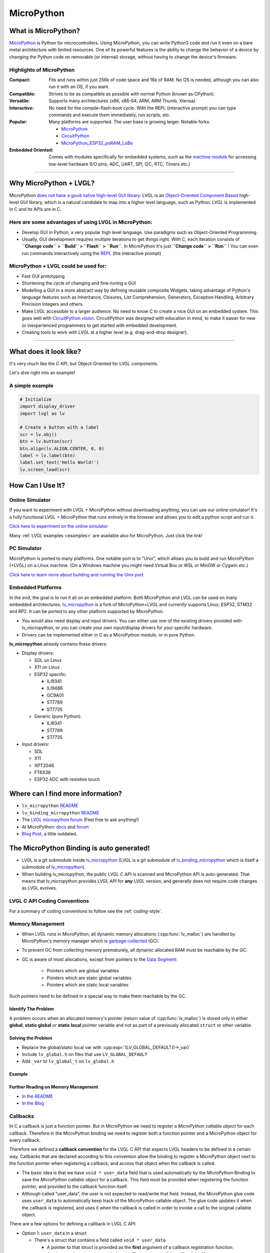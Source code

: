 .. _micropython:

===========
MicroPython
===========


What is MicroPython?
********************

`MicroPython <http://micropython.org/>`__ is Python for microcontrollers.  Using
MicroPython, you can write Python3 code and run it even on a bare metal architecture
with limited resources.  One of its powerful features is the ability to change the
behavior of a device by changing the Python code on removable (or internal) storage,
without having to change the device's firmware.


Highlights of MicroPython
-------------------------

:Compact:      Fits and runs within just 256k of code space and 16k of RAM. No OS is
               needed, although you can also run it with an OS, if you want.
:Compatible:   Strives to be as compatible as possible with normal Python (known as CPython).
:Versatile:    Supports many architectures (x86, x86-64, ARM, ARM Thumb, Xtensa).
:Interactive:  No need for the compile-flash-boot cycle. With the REPL (interactive
               prompt) you can type commands and execute them immediately, run scripts, etc.
:Popular:      Many platforms are supported. The user base is growing larger. Notable forks:

                - `MicroPython <https://github.com/micropython/micropython>`__
                - `CircuitPython <https://github.com/adafruit/circuitpython>`__
                - `MicroPython_ESP32_psRAM_LoBo <https://github.com/loboris/MicroPython_ESP32_psRAM_LoBo>`__

:Embedded Oriented:  Comes with modules specifically for embedded systems, such as the
               `machine module <https://docs.micropython.org/en/latest/library/machine.html#classes>`__
               for accessing low-level hardware (I/O pins, ADC, UART, SPI, I2C, RTC, Timers etc.)


--------------


Why MicroPython + LVGL?
***********************

MicroPython `does not have a good native high-level GUI library <https://forum.micropython.org/viewtopic.php?f=18&t=5543>`__.
LVGL is an `Object-Oriented Component Based <https://blog.lvgl.io/2018-12-13/extend-lvgl-objects>`__
high-level GUI library, which is a natural candidate to map into a higher level language, such as Python.
LVGL is implemented in C and its APIs are in C.


Here are some advantages of using LVGL in MicroPython:
------------------------------------------------------

- Develop GUI in Python, a very popular high level language. Use paradigms such as Object-Oriented Programming.
- Usually, GUI development requires multiple iterations to get things right. With C, each iteration consists of
  **``Change code`` > ``Build`` > ``Flash`` > ``Run``**. In MicroPython it's just
  **``Change code`` > ``Run``** ! You can even run commands interactively using the
  `REPL <https://en.wikipedia.org/wiki/Read%E2%80%93eval%E2%80%93print_loop>`__ (the interactive prompt)


MicroPython + LVGL could be used for:
-------------------------------------

- Fast GUI prototyping
- Shortening the cycle of changing and fine-tuning a GUI
- Modelling a GUI in a more abstract way by defining reusable composite Widgets,
  taking advantage of Python's language features such as Inheritance, Closures, List
  Comprehension, Generators, Exception Handling, Arbitrary Precision Integers and others.
- Make LVGL accessible to a larger audience. No need to know C to create a nice GUI
  on an embedded system. This goes well with
  `CircuitPython vision <https://learn.adafruit.com/welcome-to-circuitpython/what-is-circuitpython>`__.
  CircuitPython was designed with education in mind, to make it easier for new or
  inexperienced programmers to get started with embedded development.
- Creating tools to work with LVGL at a higher level (e.g. drag-and-drop designer).


--------------


What does it look like?
***********************

It's very much like the C API, but Object-Oriented for LVGL components.

Let's dive right into an example!


A simple example
----------------

.. code-block:: python

    # Initialize
    import display_driver
    import lvgl as lv

    # Create a button with a label
    scr = lv.obj()
    btn = lv.button(scr)
    btn.align(lv.ALIGN.CENTER, 0, 0)
    label = lv.label(btn)
    label.set_text('Hello World!')
    lv.screen_load(scr)


How Can I Use It?
*****************


Online Simulator
----------------

If you want to experiment with LVGL + MicroPython without downloading anything, you can use our online
simulator! It's a fully functional LVGL + MicroPython that runs entirely in the browser and allows you to
edit a python script and run it.

`Click here to experiment on the online simulator <https://sim.lvgl.io/>`__

Many :ref:`LVGL examples <examples>` are available also for MicroPython. Just click the link!


PC Simulator
------------

MicroPython is ported to many platforms. One notable port is to "Unix", which allows
you to build and run MicroPython (+LVGL) on a Linux machine.  (On a Windows machine
you might need Virtual Box or WSL or MinGW or Cygwin etc.)

`Click here to learn more about building and running the Unix port. <https://github.com/lvgl/lv_micropython>`__


Embedded Platforms
------------------

In the end, the goal is to run it all on an embedded platform. Both MicroPython and LVGL can
be used on many embedded architectures. `lv_micropython <https://github.com/lvgl/lv_micropython>`__
is a fork of MicroPython+LVGL and currently supports Linux, ESP32, STM32 and RP2.
It can be ported to any other platform supported by MicroPython.

- You would also need display and input drivers. You can either use one of the
  existing drivers provided with lv_micropython, or you can create your own
  input/display drivers for your specific hardware.
- Drivers can be implemented either in C as a MicroPython module, or in pure Python.


**lv_micropython** already contains these drivers:

- Display drivers:

  - SDL on Linux
  - X11 on Linux
  - ESP32 specific:

    - ILI9341
    - ILI9488
    - GC9A01
    - ST7789
    - ST7735

  - Generic (pure Python):

    - ILI9341
    - ST7789
    - ST7735

- Input drivers:

  - SDL
  - X11
  - XPT2046
  - FT6X36
  - ESP32 ADC with resistive touch


Where can I find more information?
**********************************

- ``lv_micropython`` `README <https://github.com/lvgl/lv_micropython>`__
- ``lv_binding_micropython`` `README <https://github.com/lvgl/lv_binding_micropython>`__
- The `LVGL micropython forum <https://forum.lvgl.io/c/micropython>`__ (Feel free to ask anything!)
- At MicroPython: `docs <http://docs.micropython.org/en/latest/>`__ and `forum <https://forum.micropython.org/>`__
- `Blog Post <https://blog.lvgl.io/2019-02-20/micropython-bindings>`__, a little outdated.


The MicroPython Binding is auto generated!
******************************************

- LVGL is a git submodule inside `lv_micropython <https://github.com/lvgl/lv_micropython>`__
  (LVGL is a git submodule of `lv_binding_micropython <https://github.com/lvgl/lv_binding_micropython>`__
  which is itself a submodule of `lv_micropython <https://github.com/lvgl/lv_micropython>`__).
- When building lv_micropython, the public LVGL C API is scanned and MicroPython API is auto-generated. That means that
  lv_micropython provides LVGL API for **any** LVGL version, and generally does not require code changes as LVGL evolves.


LVGL C API Coding Conventions
-----------------------------

For a summary of coding conventions to follow see the :ref:`coding-style`.


.. _memory_management:

Memory Management
-----------------

- When LVGL runs in MicroPython, all dynamic memory allocations (:cpp:func:`lv_malloc`) are handled by MicroPython's memory
  manager which is `garbage-collected <https://en.wikipedia.org/wiki/Garbage_collection_(computer_science)>`__ (GC).
- To prevent GC from collecting memory prematurely, all dynamic allocated RAM must be reachable by the GC.
- GC is aware of most allocations, except from pointers to the `Data Segment <https://en.wikipedia.org/wiki/Data_segment>`__:

    - Pointers which are global variables
    - Pointers which are static global variables
    - Pointers which are static local variables


Such pointers need to be defined in a special way to make them reachable by the GC.


Identify The Problem
~~~~~~~~~~~~~~~~~~~~

A problem occurs when an allocated memory's pointer (return value of :cpp:func:`lv_malloc`)
is stored only in either **global**, **static global** or **static local** pointer
variable and not as part of a previously allocated ``struct`` or other variable.


Solving the Problem
~~~~~~~~~~~~~~~~~~~

- Replace the global/static local var with :cpp:expr:`(LV_GLOBAL_DEFAULT()->_var)`
- Include ``lv_global.h`` on files that use ``LV_GLOBAL_DEFAULT``
- Add ``_var`` to ``lv_global_t`` on ``lv_global.h``


Example
~~~~~~~


Further Reading on Memory Management
~~~~~~~~~~~~~~~~~~~~~~~~~~~~~~~~~~~~

- `In the README <https://github.com/lvgl/lv_binding_micropython#memory-management>`__
- `In the Blog <https://blog.lvgl.io/2019-02-20/micropython-bindings#i-need-to-allocate-a-littlevgl-struct-such-as-style-color-etc-how-can-i-do-that-how-do-i-allocatedeallocate-memory-for-it>`__


.. _callbacks:

Callbacks
---------

In C a callback is just a function pointer. But in MicroPython we need to register a *MicroPython callable object* for each
callback. Therefore in the MicroPython binding we need to register both a function pointer and a MicroPython object for every callback.

Therefore we defined a **callback convention** for the LVGL C API that expects LVGL headers to be defined in a certain
way. Callbacks that are declared according to this convention allow the binding to register a MicroPython object
next to the function pointer when registering a callback, and access that object when the callback is called.

- The basic idea is that we have ``void * user_data`` field that is used automatically by the MicroPython Binding
  to save the *MicroPython callable object* for a callback. This field must be provided when registering the function
  pointer, and provided to the callback function itself.
- Although called "user_data", the user is not expected to read/write that field. Instead, the MicroPython glue code uses
  ``user_data`` to automatically keep track of the MicroPython callable object. The glue code updates it when the callback
  is registered, and uses it when the callback is called in order to invoke a call to the original callable object.


There are a few options for defining a callback in LVGL C API:

- Option 1: ``user_data`` in a struct

  - There's a struct that contains a field called ``void * user_data``

    - A pointer to that struct is provided as the **first** argument of a callback registration function.
    - A pointer to that struct is provided as the **first** argument of the callback itself.

- Option 2: ``user_data`` as a function argument

  - A parameter called ``void * user_data`` is provided to the registration function as the **last** argument

    - The callback itself receives ``void *`` as the **last** argument

- Option 3: both callback and ``user_data`` are struct fields

  - The API exposes a struct with both function pointer member and ``user_data`` member

    - The function pointer member receives the same struct as its **first** argument


In practice it's also possible to mix these options, for example provide a struct pointer when registering a callback
(option 1) and provide ``user_data`` argument when calling the callback (options 2),
**as long as the same** ``user_data`` **that was registered is passed to the callback when it's called**.


Examples
~~~~~~~~

- :cpp:type:`lv_anim_t` contains ``user_data`` field. :cpp:func:`lv_anim_set_path_cb` registers `path_cb` callback.
  Both ``lv_anim_set_path_cb`` and :cpp:type:`lv_anim_path_cb_t` receive :cpp:type:`lv_anim_t` as their first argument
- ``path_cb`` field can also be assigned directly in the Python code because it's a member of :cpp:type:`lv_anim_t`
  which contains ``user_data`` field, and :cpp:type:`lv_anim_path_cb_t` receive :cpp:type:`lv_anim_t` as its first argument.
- :cpp:func:`lv_imgfont_create` registers ``path_cb`` and receives ``user_data`` as the last argument.
  The callback :cpp:type:`lv_imgfont_get_path_cb_t` also receives the ``user_data`` as the last argument.


.. _more-information-1:

Further Reading on Callbacks
~~~~~~~~~~~~~~~~~~~~~~~~~~~~

- In the `Blog <https://blog.lvgl.io/2019-08-05/micropython-pure-display-driver#using-callbacks>`__
  and in the `README <https://github.com/lvgl/lv_binding_micropython#callbacks>`__
- `[v6.0] Callback conventions  #1036 <https://github.com/lvgl/lvgl/issues/1036>`__
- Various discussions: `here <https://github.com/lvgl/lvgl/pull/3294#issuecomment-1184895335>`__
  and `here <https://github.com/lvgl/lvgl/issues/1763#issuecomment-762247629>`__
  and `here <https://github.com/lvgl/lvgl/issues/316#issuecomment-467221587>`__

